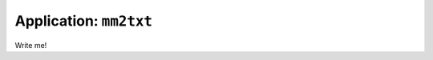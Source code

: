 .. _app_mm2txt:

===============================
Application: ``mm2txt``
===============================

Write me!
